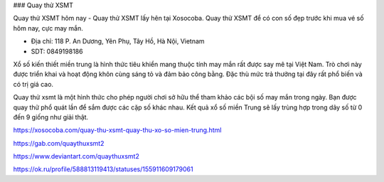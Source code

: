 ### Quay thử XSMT

Quay thử XSMT hôm nay - Quay thử XSMT lấy hên tại Xosocoba. Quay thử XSMT để có con số đẹp trước khi mua vé số hôm nay, cực may mắn.

- Địa chỉ: 118 P. An Dương, Yên Phụ, Tây Hồ, Hà Nội, Vietnam

- SDT: 0849198186

Xổ số kiến thiết miền trung là hình thức tiêu khiển mang thuộc tính may mắn rất được say mê tại Việt Nam. Trò chơi này được triển khai và hoạt động khôn cùng sáng tỏ và đảm bảo công bằng. Đặc thù mức trả thưởng tại đây rất phổ biến và có trị giá cao.

Quay thử xsmt là một hình thức cho phép người chơi sở hữu thể tham khảo các bội số may mắn trong ngày. Bạn được quay thử phổ quát lần để sắm được các cặp số khác nhau. Kết quả xổ số miền Trung sẽ lấy trùng hợp trong dãy số từ 0 đến 9 giống như giải thật.

https://xosocoba.com/quay-thu-xsmt-quay-thu-xo-so-mien-trung.html

https://gab.com/quaythuxsmt2

https://www.deviantart.com/quaythuxsmt2

https://ok.ru/profile/588813119413/statuses/155911609179061
